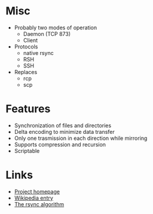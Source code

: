 * Misc
- Probably two modes of operation
  - Daemon (TCP 873)
  - Client
- Protocols
  - native rsync
  - RSH
  - SSH
- Replaces
  - rcp
  - scp
* Features
- Synchronization of files and directories
- Delta encoding to minimize data transfer
- Only one trasmission in each direction while mirroring
- Supports compression and recursion
- Scriptable

* Links
- [[http://rsync.samba.org/][Project homepage]]
- [[http://en.wikipedia.org/wiki/Rsync][Wikipedia entry]]
- [[http://rsync.samba.org/tech_report/][The rsync algorithm]]
